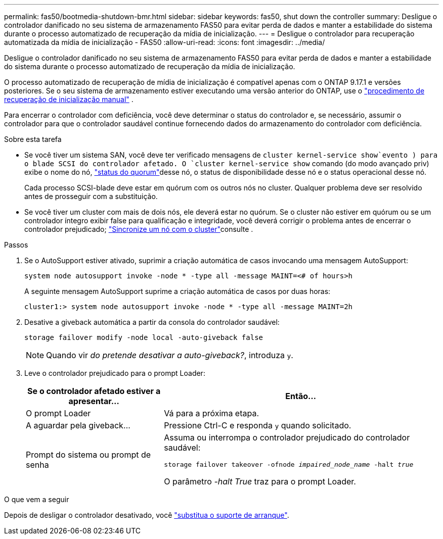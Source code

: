 ---
permalink: fas50/bootmedia-shutdown-bmr.html 
sidebar: sidebar 
keywords: fas50, shut down the controller 
summary: Desligue o controlador danificado no seu sistema de armazenamento FAS50 para evitar perda de dados e manter a estabilidade do sistema durante o processo automatizado de recuperação da mídia de inicialização. 
---
= Desligue o controlador para recuperação automatizada da mídia de inicialização - FAS50
:allow-uri-read: 
:icons: font
:imagesdir: ../media/


[role="lead"]
Desligue o controlador danificado no seu sistema de armazenamento FAS50 para evitar perda de dados e manter a estabilidade do sistema durante o processo automatizado de recuperação da mídia de inicialização.

O processo automatizado de recuperação de mídia de inicialização é compatível apenas com o ONTAP 9.17.1 e versões posteriores. Se o seu sistema de armazenamento estiver executando uma versão anterior do ONTAP, use o link:bootmedia-replace-workflow.html["procedimento de recuperação de inicialização manual"] .

Para encerrar o controlador com deficiência, você deve determinar o status do controlador e, se necessário, assumir o controlador para que o controlador saudável continue fornecendo dados do armazenamento do controlador com deficiência.

.Sobre esta tarefa
* Se você tiver um sistema SAN, você deve ter verificado mensagens de  `cluster kernel-service show`evento ) para o blade SCSI do controlador afetado. O `cluster kernel-service show` comando (do modo avançado priv) exibe o nome do nó, link:https://docs.netapp.com/us-en/ontap/system-admin/display-nodes-cluster-task.html["status do quorum"]desse nó, o status de disponibilidade desse nó e o status operacional desse nó.
+
Cada processo SCSI-blade deve estar em quórum com os outros nós no cluster. Qualquer problema deve ser resolvido antes de prosseguir com a substituição.

* Se você tiver um cluster com mais de dois nós, ele deverá estar no quórum. Se o cluster não estiver em quórum ou se um controlador íntegro exibir false para qualificação e integridade, você deverá corrigir o problema antes de encerrar o controlador prejudicado; link:https://docs.netapp.com/us-en/ontap/system-admin/synchronize-node-cluster-task.html?q=Quorum["Sincronize um nó com o cluster"^]consulte .


.Passos
. Se o AutoSupport estiver ativado, suprimir a criação automática de casos invocando uma mensagem AutoSupport:
+
`system node autosupport invoke -node * -type all -message MAINT=<# of hours>h`

+
A seguinte mensagem AutoSupport suprime a criação automática de casos por duas horas:

+
`cluster1:> system node autosupport invoke -node * -type all -message MAINT=2h`

. Desative a giveback automática a partir da consola do controlador saudável:
+
`storage failover modify -node local -auto-giveback false`

+

NOTE: Quando vir _do pretende desativar a auto-giveback?_, introduza `y`.

. Leve o controlador prejudicado para o prompt Loader:
+
[cols="1,2"]
|===
| Se o controlador afetado estiver a apresentar... | Então... 


 a| 
O prompt Loader
 a| 
Vá para a próxima etapa.



 a| 
A aguardar pela giveback...
 a| 
Pressione Ctrl-C e responda `y` quando solicitado.



 a| 
Prompt do sistema ou prompt de senha
 a| 
Assuma ou interrompa o controlador prejudicado do controlador saudável:

`storage failover takeover -ofnode _impaired_node_name_ -halt _true_`

O parâmetro _-halt True_ traz para o prompt Loader.

|===


.O que vem a seguir
Depois de desligar o controlador desativado, você link:bootmedia-replace-bmr.html["substitua o suporte de arranque"].
